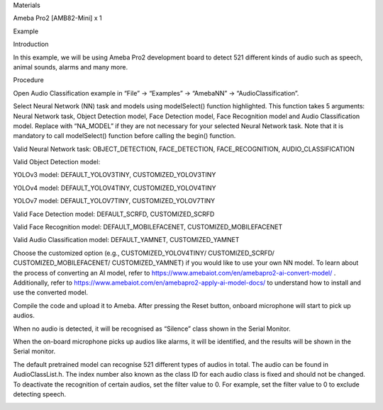 Materials

Ameba Pro2 [AMB82-Mini] x 1

Example

Introduction

In this example, we will be using Ameba Pro2 development board to detect
521 different kinds of audio such as speech, animal sounds, alarms and
many more.

Procedure

Open Audio Classification example in “File” -> “Examples” -> “AmebaNN”
-> “AudioClassification”.

Select Neural Network (NN) task and models using modelSelect() function
highlighted. This function takes 5 arguments: Neural Network task,
Object Detection model, Face Detection model, Face Recognition model and
Audio Classification model. Replace with “NA_MODEL” if they are not
necessary for your selected Neural Network task. Note that it is
mandatory to call modelSelect() function before calling the begin()
function.

Valid Neural Network task: OBJECT_DETECTION, FACE_DETECTION,
FACE_RECOGNITION, AUDIO_CLASSIFICATION

Valid Object Detection model:

YOLOv3 model: DEFAULT_YOLOV3TINY, CUSTOMIZED_YOLOV3TINY

YOLOv4 model: DEFAULT_YOLOV4TINY, CUSTOMIZED_YOLOV4TINY

YOLOv7 model: DEFAULT_YOLOV7TINY, CUSTOMIZED_YOLOV7TINY

Valid Face Detection model: DEFAULT_SCRFD, CUSTOMIZED_SCRFD

Valid Face Recognition model: DEFAULT_MOBILEFACENET,
CUSTOMIZED_MOBILEFACENET

Valid Audio Classification model: DEFAULT_YAMNET, CUSTOMIZED_YAMNET

Choose the customized option (e.g., CUSTOMIZED_YOLOV4TINY/
CUSTOMIZED_SCRFD/ CUSTOMIZED_MOBILEFACENET/ CUSTOMIZED_YAMNET) if you
would like to use your own NN model. To learn about the process of
converting an AI model, refer to
https://www.amebaiot.com/en/amebapro2-ai-convert-model/ . Additionally,
refer to https://www.amebaiot.com/en/amebapro2-apply-ai-model-docs/ to
understand how to install and use the converted model.

Compile the code and upload it to Ameba. After pressing the Reset
button, onboard microphone will start to pick up audios.

When no audio is detected, it will be recognised as “Silence” class
shown in the Serial Monitor.

When the on-board microphone picks up audios like alarms, it will be
identified, and the results will be shown in the Serial monitor.

The default pretrained model can recognise 521 different types of audios
in total. The audio can be found in AudioClassList.h. The index number
also known as the class ID for each audio class is fixed and should not
be changed. To deactivate the recognition of certain audios, set the
filter value to 0. For example, set the filter value to 0 to exclude
detecting speech.

|image01.png| |image02.png| |image03.png| |image04.png| |image05.png|

.. |image01.png| image:: ../../../_static/_Example_Guides/_Neural%20Network%20-%20Audio%20Classification/image01.png
.. |image02.png| image:: ../../../_static/_Example_Guides/_Neural%20Network%20-%20Audio%20Classification/image02.png
.. |image03.png| image:: ../../../_static/_Example_Guides/_Neural%20Network%20-%20Audio%20Classification/image03.png
.. |image04.png| image:: ../../../_static/_Example_Guides/_Neural%20Network%20-%20Audio%20Classification/image04.png
.. |image05.png| image:: ../../../_static/_Example_Guides/_Neural%20Network%20-%20Audio%20Classification/image05.png
